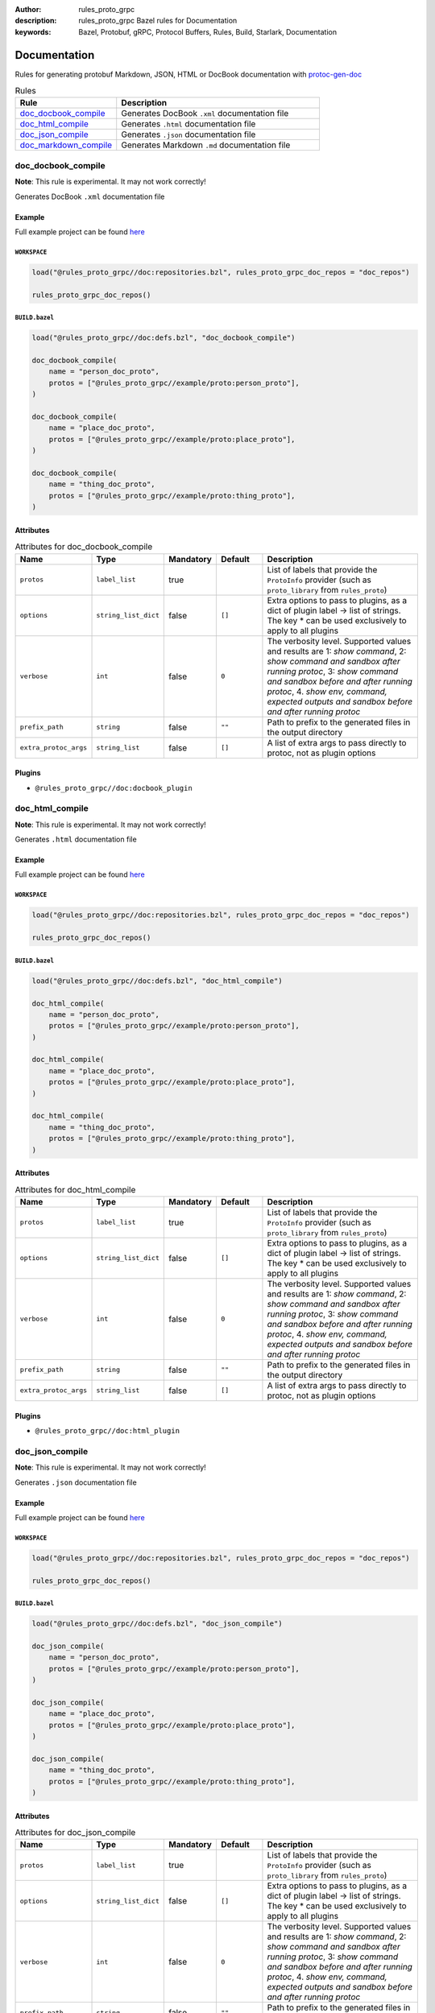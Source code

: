 :author: rules_proto_grpc
:description: rules_proto_grpc Bazel rules for Documentation
:keywords: Bazel, Protobuf, gRPC, Protocol Buffers, Rules, Build, Starlark, Documentation


Documentation
=============

Rules for generating protobuf Markdown, JSON, HTML or DocBook documentation with `protoc-gen-doc <https://github.com/pseudomuto/protoc-gen-doc>`_

.. list-table:: Rules
   :widths: 1 2
   :header-rows: 1

   * - Rule
     - Description
   * - `doc_docbook_compile`_
     - Generates DocBook ``.xml`` documentation file
   * - `doc_html_compile`_
     - Generates ``.html`` documentation file
   * - `doc_json_compile`_
     - Generates ``.json`` documentation file
   * - `doc_markdown_compile`_
     - Generates Markdown ``.md`` documentation file

.. _doc_docbook_compile:

doc_docbook_compile
-------------------

**Note**: This rule is experimental. It may not work correctly!

Generates DocBook ``.xml`` documentation file

Example
*******

Full example project can be found `here <https://github.com/rules-proto-grpc/rules_proto_grpc/tree/master/example/doc/doc_docbook_compile>`__

``WORKSPACE``
^^^^^^^^^^^^^

.. code-block:: python

   load("@rules_proto_grpc//doc:repositories.bzl", rules_proto_grpc_doc_repos = "doc_repos")
   
   rules_proto_grpc_doc_repos()

``BUILD.bazel``
^^^^^^^^^^^^^^^

.. code-block:: python

   load("@rules_proto_grpc//doc:defs.bzl", "doc_docbook_compile")
   
   doc_docbook_compile(
       name = "person_doc_proto",
       protos = ["@rules_proto_grpc//example/proto:person_proto"],
   )
   
   doc_docbook_compile(
       name = "place_doc_proto",
       protos = ["@rules_proto_grpc//example/proto:place_proto"],
   )
   
   doc_docbook_compile(
       name = "thing_doc_proto",
       protos = ["@rules_proto_grpc//example/proto:thing_proto"],
   )

Attributes
**********

.. list-table:: Attributes for doc_docbook_compile
   :widths: 1 1 1 1 4
   :header-rows: 1

   * - Name
     - Type
     - Mandatory
     - Default
     - Description
   * - ``protos``
     - ``label_list``
     - true
     - 
     - List of labels that provide the ``ProtoInfo`` provider (such as ``proto_library`` from ``rules_proto``)
   * - ``options``
     - ``string_list_dict``
     - false
     - ``[]``
     - Extra options to pass to plugins, as a dict of plugin label -> list of strings. The key * can be used exclusively to apply to all plugins
   * - ``verbose``
     - ``int``
     - false
     - ``0``
     - The verbosity level. Supported values and results are 1: *show command*, 2: *show command and sandbox after running protoc*, 3: *show command and sandbox before and after running protoc*, 4. *show env, command, expected outputs and sandbox before and after running protoc*
   * - ``prefix_path``
     - ``string``
     - false
     - ``""``
     - Path to prefix to the generated files in the output directory
   * - ``extra_protoc_args``
     - ``string_list``
     - false
     - ``[]``
     - A list of extra args to pass directly to protoc, not as plugin options

Plugins
*******

- ``@rules_proto_grpc//doc:docbook_plugin``

.. _doc_html_compile:

doc_html_compile
----------------

**Note**: This rule is experimental. It may not work correctly!

Generates ``.html`` documentation file

Example
*******

Full example project can be found `here <https://github.com/rules-proto-grpc/rules_proto_grpc/tree/master/example/doc/doc_html_compile>`__

``WORKSPACE``
^^^^^^^^^^^^^

.. code-block:: python

   load("@rules_proto_grpc//doc:repositories.bzl", rules_proto_grpc_doc_repos = "doc_repos")
   
   rules_proto_grpc_doc_repos()

``BUILD.bazel``
^^^^^^^^^^^^^^^

.. code-block:: python

   load("@rules_proto_grpc//doc:defs.bzl", "doc_html_compile")
   
   doc_html_compile(
       name = "person_doc_proto",
       protos = ["@rules_proto_grpc//example/proto:person_proto"],
   )
   
   doc_html_compile(
       name = "place_doc_proto",
       protos = ["@rules_proto_grpc//example/proto:place_proto"],
   )
   
   doc_html_compile(
       name = "thing_doc_proto",
       protos = ["@rules_proto_grpc//example/proto:thing_proto"],
   )

Attributes
**********

.. list-table:: Attributes for doc_html_compile
   :widths: 1 1 1 1 4
   :header-rows: 1

   * - Name
     - Type
     - Mandatory
     - Default
     - Description
   * - ``protos``
     - ``label_list``
     - true
     - 
     - List of labels that provide the ``ProtoInfo`` provider (such as ``proto_library`` from ``rules_proto``)
   * - ``options``
     - ``string_list_dict``
     - false
     - ``[]``
     - Extra options to pass to plugins, as a dict of plugin label -> list of strings. The key * can be used exclusively to apply to all plugins
   * - ``verbose``
     - ``int``
     - false
     - ``0``
     - The verbosity level. Supported values and results are 1: *show command*, 2: *show command and sandbox after running protoc*, 3: *show command and sandbox before and after running protoc*, 4. *show env, command, expected outputs and sandbox before and after running protoc*
   * - ``prefix_path``
     - ``string``
     - false
     - ``""``
     - Path to prefix to the generated files in the output directory
   * - ``extra_protoc_args``
     - ``string_list``
     - false
     - ``[]``
     - A list of extra args to pass directly to protoc, not as plugin options

Plugins
*******

- ``@rules_proto_grpc//doc:html_plugin``

.. _doc_json_compile:

doc_json_compile
----------------

**Note**: This rule is experimental. It may not work correctly!

Generates ``.json`` documentation file

Example
*******

Full example project can be found `here <https://github.com/rules-proto-grpc/rules_proto_grpc/tree/master/example/doc/doc_json_compile>`__

``WORKSPACE``
^^^^^^^^^^^^^

.. code-block:: python

   load("@rules_proto_grpc//doc:repositories.bzl", rules_proto_grpc_doc_repos = "doc_repos")
   
   rules_proto_grpc_doc_repos()

``BUILD.bazel``
^^^^^^^^^^^^^^^

.. code-block:: python

   load("@rules_proto_grpc//doc:defs.bzl", "doc_json_compile")
   
   doc_json_compile(
       name = "person_doc_proto",
       protos = ["@rules_proto_grpc//example/proto:person_proto"],
   )
   
   doc_json_compile(
       name = "place_doc_proto",
       protos = ["@rules_proto_grpc//example/proto:place_proto"],
   )
   
   doc_json_compile(
       name = "thing_doc_proto",
       protos = ["@rules_proto_grpc//example/proto:thing_proto"],
   )

Attributes
**********

.. list-table:: Attributes for doc_json_compile
   :widths: 1 1 1 1 4
   :header-rows: 1

   * - Name
     - Type
     - Mandatory
     - Default
     - Description
   * - ``protos``
     - ``label_list``
     - true
     - 
     - List of labels that provide the ``ProtoInfo`` provider (such as ``proto_library`` from ``rules_proto``)
   * - ``options``
     - ``string_list_dict``
     - false
     - ``[]``
     - Extra options to pass to plugins, as a dict of plugin label -> list of strings. The key * can be used exclusively to apply to all plugins
   * - ``verbose``
     - ``int``
     - false
     - ``0``
     - The verbosity level. Supported values and results are 1: *show command*, 2: *show command and sandbox after running protoc*, 3: *show command and sandbox before and after running protoc*, 4. *show env, command, expected outputs and sandbox before and after running protoc*
   * - ``prefix_path``
     - ``string``
     - false
     - ``""``
     - Path to prefix to the generated files in the output directory
   * - ``extra_protoc_args``
     - ``string_list``
     - false
     - ``[]``
     - A list of extra args to pass directly to protoc, not as plugin options

Plugins
*******

- ``@rules_proto_grpc//doc:json_plugin``

.. _doc_markdown_compile:

doc_markdown_compile
--------------------

**Note**: This rule is experimental. It may not work correctly!

Generates Markdown ``.md`` documentation file

Example
*******

Full example project can be found `here <https://github.com/rules-proto-grpc/rules_proto_grpc/tree/master/example/doc/doc_markdown_compile>`__

``WORKSPACE``
^^^^^^^^^^^^^

.. code-block:: python

   load("@rules_proto_grpc//doc:repositories.bzl", rules_proto_grpc_doc_repos = "doc_repos")
   
   rules_proto_grpc_doc_repos()

``BUILD.bazel``
^^^^^^^^^^^^^^^

.. code-block:: python

   load("@rules_proto_grpc//doc:defs.bzl", "doc_markdown_compile")
   
   doc_markdown_compile(
       name = "person_doc_proto",
       protos = ["@rules_proto_grpc//example/proto:person_proto"],
   )
   
   doc_markdown_compile(
       name = "place_doc_proto",
       protos = ["@rules_proto_grpc//example/proto:place_proto"],
   )
   
   doc_markdown_compile(
       name = "thing_doc_proto",
       protos = ["@rules_proto_grpc//example/proto:thing_proto"],
   )

Attributes
**********

.. list-table:: Attributes for doc_markdown_compile
   :widths: 1 1 1 1 4
   :header-rows: 1

   * - Name
     - Type
     - Mandatory
     - Default
     - Description
   * - ``protos``
     - ``label_list``
     - true
     - 
     - List of labels that provide the ``ProtoInfo`` provider (such as ``proto_library`` from ``rules_proto``)
   * - ``options``
     - ``string_list_dict``
     - false
     - ``[]``
     - Extra options to pass to plugins, as a dict of plugin label -> list of strings. The key * can be used exclusively to apply to all plugins
   * - ``verbose``
     - ``int``
     - false
     - ``0``
     - The verbosity level. Supported values and results are 1: *show command*, 2: *show command and sandbox after running protoc*, 3: *show command and sandbox before and after running protoc*, 4. *show env, command, expected outputs and sandbox before and after running protoc*
   * - ``prefix_path``
     - ``string``
     - false
     - ``""``
     - Path to prefix to the generated files in the output directory
   * - ``extra_protoc_args``
     - ``string_list``
     - false
     - ``[]``
     - A list of extra args to pass directly to protoc, not as plugin options

Plugins
*******

- ``@rules_proto_grpc//doc:markdown_plugin``
